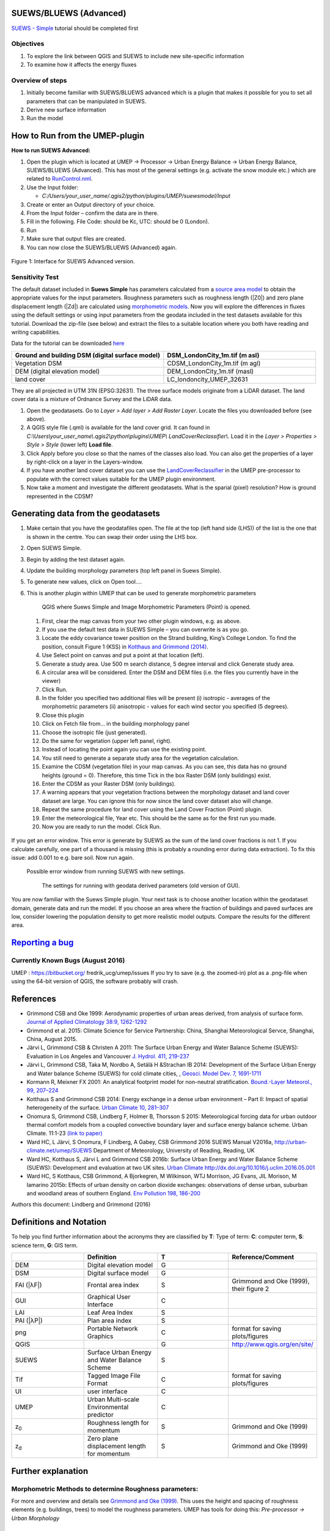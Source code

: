 .. _SUEWS/BLUEWS (Advanced):
SUEWS/BLUEWS (Advanced)
-----------------------

`SUEWS -
Simple <http://urban-climate.net/umep/UMEP_Manual/_Tutorials/IntroductionToSuews>`__
tutorial should be completed first

Objectives
~~~~~~~~~~

#. To explore the link between QGIS and SUEWS to include new
   site-specific information
#. To examine how it affects the energy fluxes

Overview of steps
~~~~~~~~~~~~~~~~~

#. Initially become familiar with SUEWS/BLUEWS advanced which is a
   plugin that makes it possible for you to set all parameters that can
   be manipulated in SUEWS.
#. Derive new surface information
#. Run the model

How to Run from the UMEP-plugin
-------------------------------
**How to run SUEWS Advanced:**

#. Open the plugin which is located at UMEP -> Processor -> Urban Energy Balance -> Urban Energy Balance, SUEWS/BLUEWS (Advanced). This has most of the general settings (e.g. activate the snow module etc.) which are related to `RunControl.nml <http://urban-climate.net/umep/SUEWS#RunControl.nml>`__.
#. Use the Input folder:

   -  *C:/Users/your\_user\_name/.qgis2/python/plugins/UMEP/suewsmodel/Input*

#. Create or enter an Output directory of your choice.
#. From the Input folder – confirm the data are in there.
#. Fill in the following. File Code: should be Kc, UTC: should be 0 (London).
#. Run
#. Make sure that output files are created.
#. You can now close the SUEWS/BLUEWS (Advanced) again.

.. figure:: /images/SuewsAdvanced.png
Figure 1: Interface for SUEWS Advanced version.

Sensitivity Test
~~~~~~~~~~~~~~~~

The default dataset included in **Suews Simple** has parameters
calculated from a `source area
model <http://urban-climate.net/umep/UMEP_Manual#Urban_Morphology:_Source_Area_.28Point.29>`__
to obtain the appropriate values for the input parameters. Roughness
parameters such as roughness length (|Z0|) and zero plane
displacement length (|Zd|) are calculated using `morphometric
models <http://www.urban-climate.net/umep/UMEP_Manual#Urban_Morphology:_Morphometric_Calculator_.28Point.29>`__.
Now you will explore the differences in fluxes using the default
settings or using input parameters from the geodata included in the test
datasets available for this tutorial. Download the zip-file (see below)
and extract the files to a suitable location where you both have reading
and writing capabilities.

Data for the tutorial can be downloaded
`here <http://www.urban-climate.net/UMEPTutorials/London/DataSmallAreaLondon.zip>`__

.. list-table::
   :widths: 50 50
   :header-rows: 1

   * - Ground and building DSM (digital surface model)
     - DSM\_LondonCity\_1m.tif (m asl)
   * - Vegetation DSM
     - CDSM\_LondonCity\_1m.tif (m agl)
   * - DEM (digital elevation model)
     - DEM\_LondonCity\_1m.tif (masl)
   * - land cover
     - LC\_londoncity\_UMEP\_32631

They are all projected in UTM 31N (EPSG:32631). The three surface models
originate from a LiDAR dataset. The land cover data is a mixture of
Ordnance Survey and the LiDAR data.

#. Open the geodatasets. Go to *Layer > Add layer > Add Raster Layer*.
   Locate the files you downloaded before (see above).
#. A QGIS style file (.qml) is available for the land cover grid. It can
   found in
   *C:\\Users\\your\_user\_name\\.qgis2\\python\\plugins\\UMEP\\
   LandCoverReclassifier\\*. Load it in the *Layer > Properties > Style
   > Style* (lower left) **Load file**.
#. Click Apply before you close so that the names of the classes also
   load. You can also get the properties of a layer by right-click on a
   layer in the Layers-window.
#. If you have another land cover dataset you can use the
   `LandCoverReclassifier <http://urban-climate.net/umep/UMEP_Manual#Urban_Land_Cover:_Land_Cover_Reclassifier>`__
   in the UMEP pre-processor to populate with the correct values
   suitable for the UMEP plugin environment.
#. Now take a moment and investigate the different geodatasets. What is
   the sparial (pixel) resolution? How is ground represented in the
   CDSM?

Generating data from the geodatasets
------------------------------------
#. Make certain that you have the geodatafiles open. The file at the top (left hand side (LHS)) of the list is the one that is shown in the centre. You can swap their order using the LHS box.
#. Open SUEWS Simple.
#. Begin by adding the test dataset again.
#. Update the building morphology parameters (top left panel in Suews Simple).
#. To generate new values, click on Open tool….
#. This is another plugin within UMEP that can be used to generate morphometric parameters

        .. figure:: /images/QGIS_SuewsSimple.png
        QGIS where Suews Simple and Image Morphometric Parameters (Point) is opened.

 #. First, clear the map canvas from your two other plugin windows, e.g. as above.
 #. If you use the default test data in SUEWS Simple – you can overwrite is as you go.
 #. Locate the eddy covariance tower position on the Strand building, King’s College London. To find the position, consult Figure 1 (KSS) in `Kotthaus and Grimmond (2014) <http://www.sciencedirect.com/science/article/pii/S2212095513000503>`__.
 #. Use Select point on canvas and put a point at that location (left).
 #. Generate a study area. Use 500 m search distance, 5 degree interval and click Generate study area.
 #. A circular area will be considered. Enter the DSM and DEM files (i.e. the files you currently have in the viewer)
 #. Click Run.
 #. In the folder you specified two additional files will be present (i) isotropic - averages of the morphometric parameters (ii) anisotropic - values for each wind sector you specified (5 degrees).
 #. Close this plugin
 #. Click on Fetch file from… in the building morphology panel
 #. Choose the isotropic file (just generated).
 #. Do the same for vegetation (upper left panel, right).
 #. Instead of locating the point again you can use the existing point.
 #. You still need to generate a separate study area for the vegetation calculation.
 #. Examine the CDSM (vegetation file) in your map canvas. As you can see, this data has no ground heights (ground = 0). Therefore, this time Tick in the box Raster DSM (only buildings) exist.
 #. Enter the CDSM as your Raster DSM (only buildings).
 #. A warning appears that your vegetation fractions between the morphology dataset and land cover dataset are large. You can ignore this for now since the land cover dataset also will change.
 #. Repeat the same procedure for land cover using the Land Cover Fraction (Point) plugin.
 #. Enter the meteorological file, Year etc. This should be the same as for the first run you made.
 #. Now you are ready to run the model. Click Run.

 .. figure:: /images/SUEWS_MorphometricParametersBuild.jpg
 .. figure:: /images/SUEWS_MorphometricParametersVeg.jpg


If you get an error window. This error is generate by SUEWS as the sum of the land cover fractions is not 1. If you calculate carefully, one part of a thousand is missing (this is probably a rounding error during data extraction). To fix this issue: add 0.001 to e.g. bare soil. Now run again.

     .. figure:: /images/Modelrununsuccessful.png
     Possible error window from running SUEWS with new settings.


      .. figure:: /images/SuewsSimpleGeodata.png
      The settings for running with geodata derived parameters (old version of GUI).



You are now familiar with the Suews Simple plugin. Your next task is to
choose another location within the geodataset domain, generate data and
run the model. If you choose an area where the fraction of buildings and
paved surfaces are low, consider lowering the population density to get
more realistic model outputs. Compare the results for the different
area.

`Reporting a bug <http://urban-climate.net/umep/UMEP_Manual#How_to_Contribute>`__
---------------------------------------------------------------------------------

Currently Known Bugs (August 2016)
~~~~~~~~~~~~~~~~~~~~~~~~~~~~~~~~~~

UMEP : https://bitbucket.org/ fredrik\_ucg/umep/issues If you try to
save (e.g. the zoomed-in) plot as a .png-file when using the 64-bit
version of QGIS, the software probably will crash.

References
----------

-  Grimmond CSB and Oke 1999: Aerodynamic properties of urban areas
   derived, from analysis of surface form. `Journal of Applied
   Climatology 38:9,
   1262-1292 <http://journals.ametsoc.org/doi/abs/10.1175/1520-0450(1999)038%3C1262%3AAPOUAD%3E2.0.CO%3B2>`__
-  Grimmond et al. 2015: Climate Science for Service Partnership: China,
   Shanghai Meteorological Servce, Shanghai, China, August 2015.
-  Järvi L, Grimmond CSB & Christen A 2011: The Surface Urban Energy and
   Water Balance Scheme (SUEWS): Evaluation in Los Angeles and Vancouver
   `J. Hydrol. 411,
   219-237 <http://www.sciencedirect.com/science/article/pii/S0022169411006937>`__
-  Järvi L, Grimmond CSB, Taka M, Nordbo A, Setälä H &Strachan IB 2014:
   Development of the Surface Urban Energy and Water balance Scheme
   (SUEWS) for cold climate cities, , `Geosci. Model Dev. 7,
   1691-1711 <http://www.geosci-model-dev.net/7/1691/2014/>`__
-  Kormann R, Meixner FX 2001: An analytical footprint model for
   non-neutral stratification. `Bound.-Layer Meteorol., 99,
   207–224 <http://www.sciencedirect.com/science/article/pii/S2212095513000497#b0145>`__
-  Kotthaus S and Grimmond CSB 2014: Energy exchange in a dense urban
   environment – Part II: Impact of spatial heterogeneity of the
   surface. `Urban Climate 10,
   281–307 <http://www.sciencedirect.com/science/article/pii/S2212095513000497>`__
-  Onomura S, Grimmond CSB, Lindberg F, Holmer B, Thorsson S 2015:
   Meteorological forcing data for urban outdoor thermal comfort models
   from a coupled convective boundary layer and surface energy balance
   scheme. Urban Climate. 11:1-23 `(link to
   paper) <http://www.sciencedirect.com/science/article/pii/S2212095514000856>`__
-  Ward HC, L Järvi, S Onomura, F Lindberg, A Gabey, CSB Grimmond 2016
   SUEWS Manual V2016a, http://urban-climate.net/umep/SUEWS Department
   of Meteorology, University of Reading, Reading, UK
-  Ward HC, Kotthaus S, Järvi L and Grimmond CSB 2016b: Surface Urban
   Energy and Water Balance Scheme (SUEWS): Development and evaluation
   at two UK sites. `Urban Climate
   http://dx.doi.org/10.1016/j.uclim.2016.05.001 <http://www.sciencedirect.com/science/article/pii/S2212095516300256>`__
-  Ward HC, S Kotthaus, CSB Grimmond, A Bjorkegren, M Wilkinson, WTJ
   Morrison, JG Evans, JIL Morison, M Iamarino 2015b: Effects of urban
   density on carbon dioxide exchanges: observations of dense urban,
   suburban and woodland areas of southern England. `Env Pollution 198,
   186-200 <http://dx.doi.org/10.1016/j.envpol.2014.12.031>`__

Authors this document: Lindberg and Grimmond (2016)

Definitions and Notation
------------------------

To help you find further information about the acronyms they are
classified by **T**: Type of term: **C**: computer term, **S**: science
term, **G**: GIS term.

.. list-table::
   :widths: 25 25 25 25
   :header-rows: 1

   * -
     - Definition
     - T
     - Reference/Comment
   * - DEM
     - Digital elevation model
     - G
     -
   * - DSM
     - Digital surface model
     - G
     -
   * - FAI (|λF|)
     - Frontal area index
     - S
     - Grimmond and Oke (1999), their figure 2
   * - GUI
     - Graphical User Interface
     - C
     -
   * - LAI
     - Leaf Area Index
     - S
     -
   * - PAI (|λP|)
     - Plan area index
     - S
     -
   * - png
     - Portable Network Graphics
     - C
     - format for saving plots/figures
   * - QGIS
     -
     - G
     - `http://www.qgis.org/en/site/ <http://www.qgis.org/en/site/>`__
   * - SUEWS
     - Surface Urban Energy and Water Balance Scheme
     - S
     -
   * - Tif
     - Tagged Image File Format
     - C
     - format for saving plots/figures
   * - UI
     - user interface
     - C
     -
   * - UMEP
     - Urban Multi-scale Environmental predictor
     - C
     -
   * - z\ :sub:`0`
     - Roughness length for momentum
     - S
     - Grimmond and Oke (1999)
   * - z\ :sub:`d`
     - Zero plane displacement length for momentum
     - S
     - Grimmond and Oke (1999)

Further explanation
-------------------

Morphometric Methods to determine Roughness parameters:
~~~~~~~~~~~~~~~~~~~~~~~~~~~~~~~~~~~~~~~~~~~~~~~~~~~~~~~

For more and overview and details see `Grimmond and Oke
(1999) <http://journals.ametsoc.org/doi/abs/10.1175/1520-0450(1999)038%3C1262%3AAPOUAD%3E2.0.CO%3B2>`__.
This uses the height and spacing of roughness elements (e.g. buildings,
trees) to model the roughness parameters. UMEP has tools for doing this:
*Pre-processor -> Urban Morphology*

Source Area Model
~~~~~~~~~~~~~~~~~

For more details see Kotthaus and Grimmond (2014b). The Kormann and
Meixner (2001) model is used to determine the probable area that a
turbulent flux measurement was impacted by. This is a function of wind
direction, stability, turbulence characteristics (friction velocity,
variance of the lateral wind velocity) and roughness parameters.
